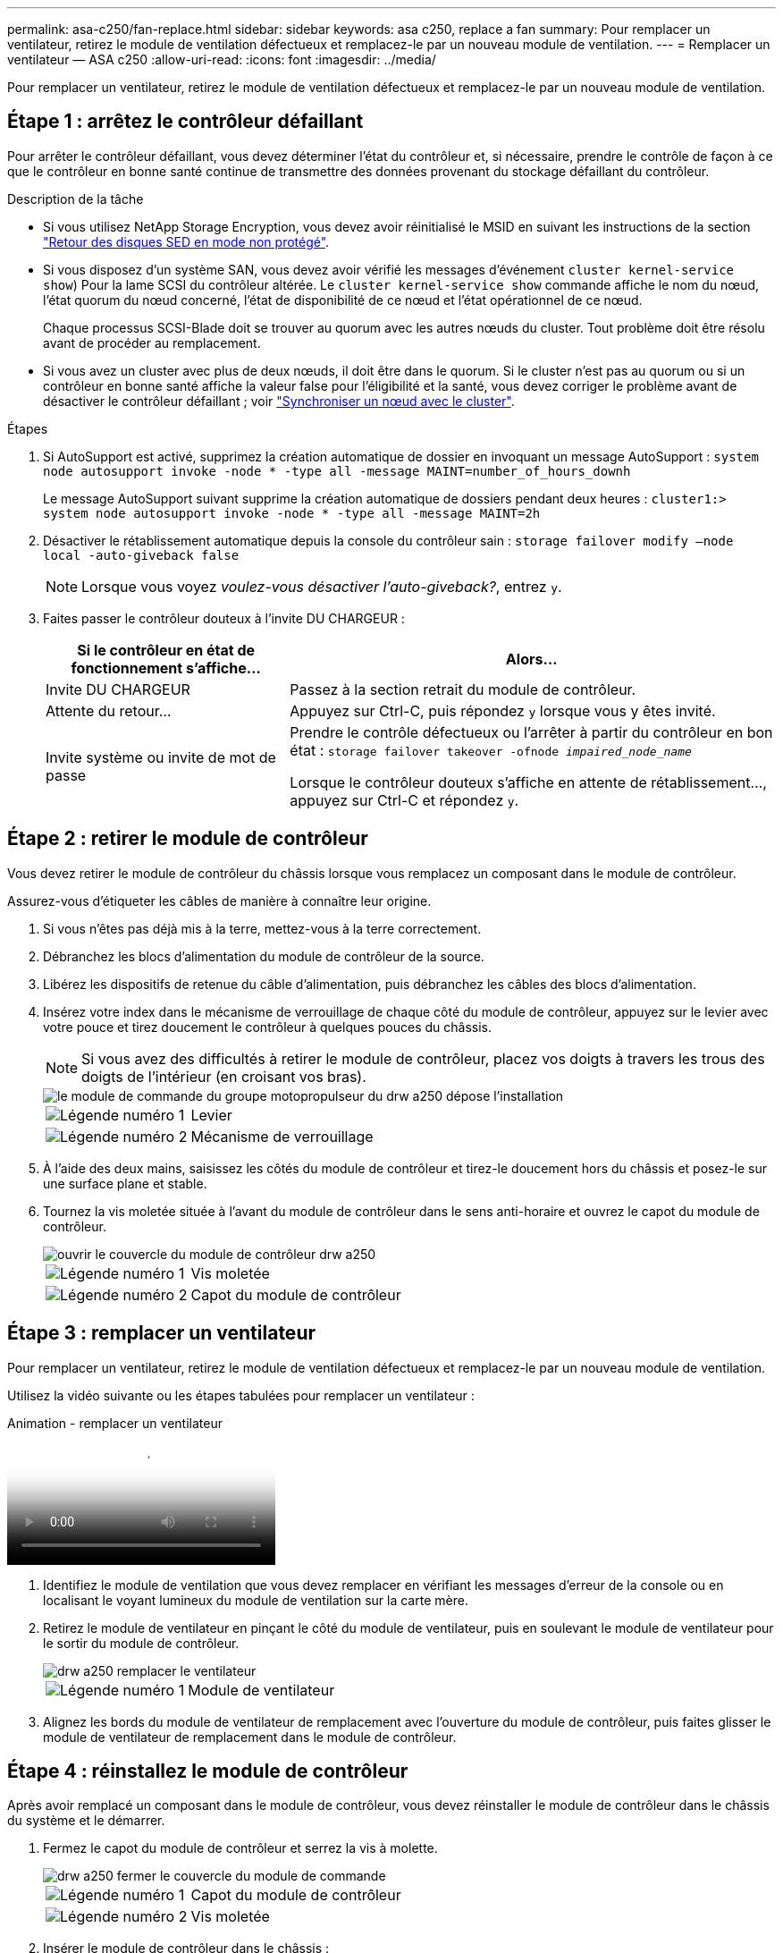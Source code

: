 ---
permalink: asa-c250/fan-replace.html 
sidebar: sidebar 
keywords: asa c250, replace a fan 
summary: Pour remplacer un ventilateur, retirez le module de ventilation défectueux et remplacez-le par un nouveau module de ventilation. 
---
= Remplacer un ventilateur — ASA c250
:allow-uri-read: 
:icons: font
:imagesdir: ../media/


[role="lead"]
Pour remplacer un ventilateur, retirez le module de ventilation défectueux et remplacez-le par un nouveau module de ventilation.



== Étape 1 : arrêtez le contrôleur défaillant

Pour arrêter le contrôleur défaillant, vous devez déterminer l'état du contrôleur et, si nécessaire, prendre le contrôle de façon à ce que le contrôleur en bonne santé continue de transmettre des données provenant du stockage défaillant du contrôleur.

.Description de la tâche
* Si vous utilisez NetApp Storage Encryption, vous devez avoir réinitialisé le MSID en suivant les instructions de la section link:https://docs.netapp.com/us-en/ontap/encryption-at-rest/return-seds-unprotected-mode-task.html["Retour des disques SED en mode non protégé"].
* Si vous disposez d'un système SAN, vous devez avoir vérifié les messages d'événement  `cluster kernel-service show`) Pour la lame SCSI du contrôleur altérée. Le `cluster kernel-service show` commande affiche le nom du nœud, l'état quorum du nœud concerné, l'état de disponibilité de ce nœud et l'état opérationnel de ce nœud.
+
Chaque processus SCSI-Blade doit se trouver au quorum avec les autres nœuds du cluster. Tout problème doit être résolu avant de procéder au remplacement.

* Si vous avez un cluster avec plus de deux nœuds, il doit être dans le quorum. Si le cluster n'est pas au quorum ou si un contrôleur en bonne santé affiche la valeur false pour l'éligibilité et la santé, vous devez corriger le problème avant de désactiver le contrôleur défaillant ; voir link:https://docs.netapp.com/us-en/ontap/system-admin/synchronize-node-cluster-task.html?q=Quorum["Synchroniser un nœud avec le cluster"^].


.Étapes
. Si AutoSupport est activé, supprimez la création automatique de dossier en invoquant un message AutoSupport : `system node autosupport invoke -node * -type all -message MAINT=number_of_hours_downh`
+
Le message AutoSupport suivant supprime la création automatique de dossiers pendant deux heures : `cluster1:> system node autosupport invoke -node * -type all -message MAINT=2h`

. Désactiver le rétablissement automatique depuis la console du contrôleur sain : `storage failover modify –node local -auto-giveback false`
+

NOTE: Lorsque vous voyez _voulez-vous désactiver l'auto-giveback?_, entrez `y`.

. Faites passer le contrôleur douteux à l'invite DU CHARGEUR :
+
[cols="1,2"]
|===
| Si le contrôleur en état de fonctionnement s'affiche... | Alors... 


 a| 
Invite DU CHARGEUR
 a| 
Passez à la section retrait du module de contrôleur.



 a| 
Attente du retour...
 a| 
Appuyez sur Ctrl-C, puis répondez `y` lorsque vous y êtes invité.



 a| 
Invite système ou invite de mot de passe
 a| 
Prendre le contrôle défectueux ou l'arrêter à partir du contrôleur en bon état : `storage failover takeover -ofnode _impaired_node_name_`

Lorsque le contrôleur douteux s'affiche en attente de rétablissement..., appuyez sur Ctrl-C et répondez `y`.

|===




== Étape 2 : retirer le module de contrôleur

Vous devez retirer le module de contrôleur du châssis lorsque vous remplacez un composant dans le module de contrôleur.

Assurez-vous d'étiqueter les câbles de manière à connaître leur origine.

. Si vous n'êtes pas déjà mis à la terre, mettez-vous à la terre correctement.
. Débranchez les blocs d'alimentation du module de contrôleur de la source.
. Libérez les dispositifs de retenue du câble d'alimentation, puis débranchez les câbles des blocs d'alimentation.
. Insérez votre index dans le mécanisme de verrouillage de chaque côté du module de contrôleur, appuyez sur le levier avec votre pouce et tirez doucement le contrôleur à quelques pouces du châssis.
+

NOTE: Si vous avez des difficultés à retirer le module de contrôleur, placez vos doigts à travers les trous des doigts de l'intérieur (en croisant vos bras).

+
image::../media/drw_a250_pcm_remove_install.png[le module de commande du groupe motopropulseur du drw a250 dépose l'installation]

+
[cols="1,4"]
|===


 a| 
image:../media/legend_icon_01.png["Légende numéro 1"]
 a| 
Levier



 a| 
image:../media/legend_icon_02.png["Légende numéro 2"]
 a| 
Mécanisme de verrouillage

|===
. À l'aide des deux mains, saisissez les côtés du module de contrôleur et tirez-le doucement hors du châssis et posez-le sur une surface plane et stable.
. Tournez la vis moletée située à l'avant du module de contrôleur dans le sens anti-horaire et ouvrez le capot du module de contrôleur.
+
image::../media/drw_a250_open_controller_module_cover.png[ouvrir le couvercle du module de contrôleur drw a250]

+
[cols="1,4"]
|===


 a| 
image:../media/legend_icon_01.png["Légende numéro 1"]
| Vis moletée 


 a| 
image:../media/legend_icon_02.png["Légende numéro 2"]
 a| 
Capot du module de contrôleur

|===




== Étape 3 : remplacer un ventilateur

Pour remplacer un ventilateur, retirez le module de ventilation défectueux et remplacez-le par un nouveau module de ventilation.

Utilisez la vidéo suivante ou les étapes tabulées pour remplacer un ventilateur :

.Animation - remplacer un ventilateur
video::ccfa6665-2c2b-4571-ae79-ac5b015c19fc[panopto]
. Identifiez le module de ventilation que vous devez remplacer en vérifiant les messages d'erreur de la console ou en localisant le voyant lumineux du module de ventilation sur la carte mère.
. Retirez le module de ventilateur en pinçant le côté du module de ventilateur, puis en soulevant le module de ventilateur pour le sortir du module de contrôleur.
+
image::../media/drw_a250_replace_fan.png[drw a250 remplacer le ventilateur]

+
[cols="1,4"]
|===


 a| 
image:../media/legend_icon_01.png["Légende numéro 1"]
| Module de ventilateur 
|===
. Alignez les bords du module de ventilateur de remplacement avec l'ouverture du module de contrôleur, puis faites glisser le module de ventilateur de remplacement dans le module de contrôleur.




== Étape 4 : réinstallez le module de contrôleur

Après avoir remplacé un composant dans le module de contrôleur, vous devez réinstaller le module de contrôleur dans le châssis du système et le démarrer.

. Fermez le capot du module de contrôleur et serrez la vis à molette.
+
image::../media/drw_a250_close_controller_module_cover.png[drw a250 fermer le couvercle du module de commande]

+
[cols="1,4"]
|===


 a| 
image:../media/legend_icon_01.png["Légende numéro 1"]
| Capot du module de contrôleur 


 a| 
image:../media/legend_icon_02.png["Légende numéro 2"]
 a| 
Vis moletée

|===
. Insérer le module de contrôleur dans le châssis :
+
.. S'assurer que les bras du mécanisme de verrouillage sont verrouillés en position complètement sortie.
.. À l'aide des deux mains, alignez et faites glisser doucement le module de commande dans les bras du mécanisme de verrouillage jusqu'à ce qu'il s'arrête.
.. Placez vos doigts à travers les trous des doigts depuis l'intérieur du mécanisme de verrouillage.
.. Enfoncez vos pouces sur les pattes orange situées sur le mécanisme de verrouillage et poussez doucement le module de commande au-dessus de la butée.
.. Libérez vos pouces de la partie supérieure des mécanismes de verrouillage et continuez à pousser jusqu'à ce que les mécanismes de verrouillage s'enclenchent.
+
Le module de contrôleur commence à démarrer dès qu'il est complètement inséré dans le châssis. Soyez prêt à interrompre le processus de démarrage.



+
Le module de contrôleur doit être complètement inséré et aligné avec les bords du châssis.

. Recâblage du système, selon les besoins.
. Rétablir le fonctionnement normal du contrôleur en renvoie son espace de stockage : `storage failover giveback -ofnode _impaired_node_name_`
. Si le retour automatique a été désactivé, réactivez-le : `storage failover modify -node local -auto-giveback true`




== Étape 5 : renvoyer la pièce défaillante à NetApp

Retournez la pièce défectueuse à NetApp, tel que décrit dans les instructions RMA (retour de matériel) fournies avec le kit. Voir la https://mysupport.netapp.com/site/info/rma["Retour de pièce et amp ; remplacements"] pour plus d'informations.
